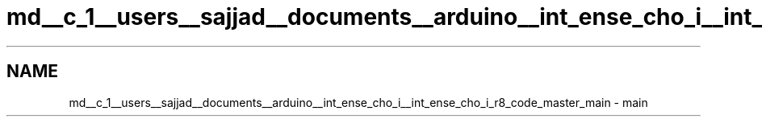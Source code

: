 .TH "md__c_1__users__sajjad__documents__arduino__int_ense_cho_i__int_ense_cho_i_r8_code_master_main" 3 "Sat Aug 3 2019" "IntEnseChoI" \" -*- nroff -*-
.ad l
.nh
.SH NAME
md__c_1__users__sajjad__documents__arduino__int_ense_cho_i__int_ense_cho_i_r8_code_master_main \- main 

